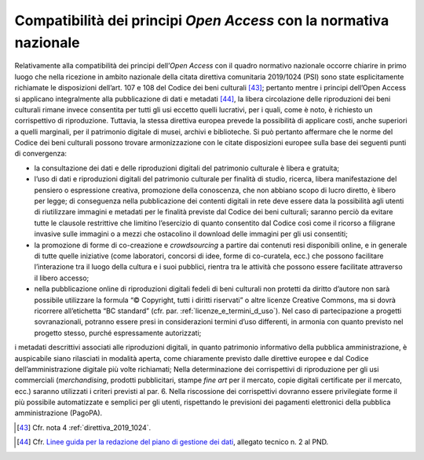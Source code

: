 Compatibilità dei principi *Open Access* con la normativa nazionale
===================================================================

Relativamente alla compatibilità dei principi dell’*Open Access* con
il quadro normativo nazionale occorre chiarire in primo luogo che nella
ricezione in ambito nazionale della citata direttiva comunitaria
2019/1024 (PSI) sono state esplicitamente richiamate le disposizioni
dell’art. 107 e 108 del Codice dei beni culturali [43]_; pertanto mentre
i principi dell’Open Access si applicano integralmente alla
pubblicazione di dati e metadati [44]_, la libera circolazione delle
riproduzioni dei beni culturali rimane invece consentita per tutti gli
usi eccetto quelli lucrativi, per i quali, come è noto, è richiesto un
corrispettivo di riproduzione. Tuttavia, la stessa direttiva europea
prevede la possibilità di applicare costi, anche superiori a quelli
marginali, per il patrimonio digitale di musei, archivi e biblioteche.
Si può pertanto affermare che le norme del Codice dei beni culturali
possono trovare armonizzazione con le citate disposizioni europee sulla
base dei seguenti punti di convergenza:

-  la consultazione dei dati e delle riproduzioni digitali del
   patrimonio culturale è libera e gratuita;

-  l’uso di dati e riproduzioni digitali del patrimonio culturale per
   finalità di studio, ricerca, libera manifestazione del pensiero o
   espressione creativa, promozione della conoscenza, che non abbiano
   scopo di lucro diretto, è libero per legge; di conseguenza nella
   pubblicazione dei contenti digitali in rete deve essere data la
   possibilità agli utenti di riutilizzare immagini e metadati per le
   finalità previste dal Codice dei beni culturali; saranno perciò da
   evitare tutte le clausole restrittive che limitino l’esercizio di
   quanto consentito dal Codice così come il ricorso a filigrane
   invasive sulle immagini o a mezzi che ostacolino il download delle
   immagini per gli usi consentiti;

-  la promozione di forme di co-creazione e *crowdsourcing* a partire
   dai contenuti resi disponibili online, e in generale di tutte quelle
   iniziative (come laboratori, concorsi di idee, forme di co-curatela,
   ecc.) che possono facilitare l’interazione tra il luogo della cultura
   e i suoi pubblici, rientra tra le attività che possono essere
   facilitate attraverso il libero accesso;

-  nella pubblicazione online di riproduzioni digitali fedeli di beni
   culturali non protetti da diritto d’autore non sarà possibile
   utilizzare la formula “© Copyright, tutti i diritti riservati” o
   altre licenze Creative Commons, ma si dovrà ricorrere all’etichetta
   “BC standard” (cfr. par. :ref:`licenze_e_termini_d_uso`). Nel caso di partecipazione a progetti
   sovranazionali, potranno essere presi in considerazioni termini d’uso
   differenti, in armonia con quanto previsto nel progetto stesso,
   purché espressamente autorizzati;

i metadati descrittivi associati alle riproduzioni digitali, in quanto
patrimonio informativo della pubblica amministrazione, è auspicabile
siano rilasciati in modalità aperta, come chiaramente previsto dalle
direttive europee e dal Codice dell’amministrazione digitale più volte
richiamati; Nella determinazione dei corrispettivi di riproduzione per
gli usi commerciali (*merchandising*, prodotti pubblicitari, stampe *fine
art* per il mercato, copie digitali certificate per il mercato, ecc.)
saranno utilizzati i criteri previsti al par. 6. Nella riscossione dei
corrispettivi dovranno essere privilegiate forme il più possibile
automatizzate e semplici per gli utenti, rispettando le previsioni dei
pagamenti elettronici della pubblica amministrazione (PagoPA).

.. [43] Cfr. nota 4 :ref:`direttiva_2019_1024`.

.. _Linee guida per la redazione del piano di gestione dei dati: https://docs.italia.it/italia/icdp/icdp-pnd-dmp-docs/
.. [44] Cfr. `Linee guida per la redazione del piano di gestione dei dati`_, allegato tecnico n. 2 al PND.
